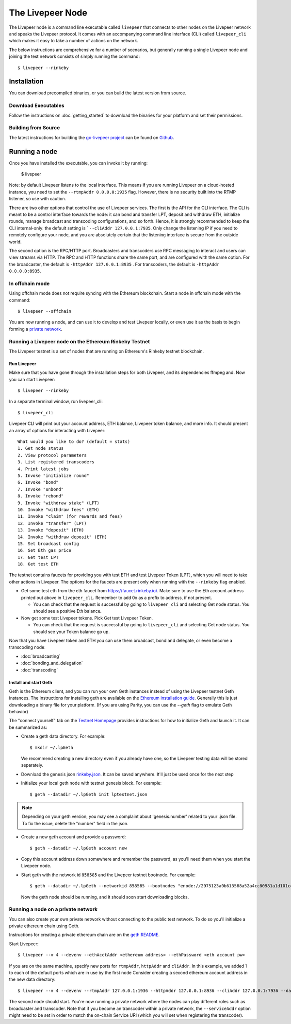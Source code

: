 The Livepeer Node
===============================

The Livepeer node is a command line executable called ``livepeer``  that connects to other nodes on the Livepeer network and speaks the Livepeer protocol. It comes with an accompanying command line interface (CLI) called ``livepeer_cli`` which makes it easy to take a number of actions on the network.

The below instructions are comprehensive for a number of scenarios, but generally running a single Livepeer node and joining the test network consists of simply running the command::

  $ livepeer --rinkeby

Installation
------------------
You can download precompiled binaries, or you can build the latest version from source.

Download Executables
^^^^^^^^^^^^^^^^^^^^^^^

Follow the instructions on :doc:`getting_started` to download the binaries for your platform and set their permissions.


Building from Source
^^^^^^^^^^^^^^^^^^^^^^

The latest instructions for building the `go-livepeer project`_ can be found on `Github`_.

.. _go-livepeer project: https://github.com/livepeer/go-livepeer
.. _Github: https://github.com/livepeer/go-livepeer#option-2-build-from-source


Running a node
-------------------------------
Once you have installed the executable, you can invoke it by running: 

  $ livepeer

Note: by default Livepeer listens to the local interface.  This means if you are running Livepeer on a cloud-hosted instance, you need to set the ``--rtmpAddr 0.0.0.0:1935`` flag. However, there is no security built into the RTMP listener, so use with caution.

There are two other options that control the use of Livepeer services. The first is the API for the CLI interface. The CLI is meant to be a control interface towards the node: it can bond and transfer LPT, deposit and withdraw ETH, initialize rounds, manage broadcast and transcoding configurations, and so forth. Hence, it is strongly recommended to keep the CLI internal-only: the default setting is ```--cliAddr 127.0.0.1:7935``. Only change the listening IP if you need to remotely configure your node, and you are absolutely certain that the listening interface is secure from the outside world.

The second option is the RPC/HTTP port. Broadcasters and transcoders use RPC messaging to interact and users can view streams via HTTP. The RPC and HTTP functions share the same port, and are configured with the same option. For the broadcaster, the default is ``-httpAddr 127.0.0.1:8935`` . For transcoders, the default is ``-httpAddr 0.0.0.0:8935``.

.. _offchain:

In offchain mode
^^^^^^^^^^^^^^^^^^^^^^^^^^^^^^^^

Using offchain mode does not require syncing with the Ethereum blockchain. Start a node in offchain mode with the command::

  $ livepeer --offchain

You are now running a node, and can use it to develop and test Livepeer locally, or even use it as the basis to begin forming a `private network`_.

.. _testnet:

Running a Livepeer node on the Ethereum Rinkeby Testnet
^^^^^^^^^^^^^^^^^^^^^^^^^^^^^^^^^^^^^^^^^^^^^^^^^^^^^^^^^^^^^^^^^^^^^^^^^^

The Livepeer testnet is a set of nodes that are running on Ethereum's
Rinkeby testnet  blockchain. 

.. _run livepeer:

Run Livepeer
~~~~~~~~~~~~~~~~~~~~~~~~

Make sure that you have gone through the installation steps for both Livepeer, and its dependencies ffmpeg and.  Now you can start Livepeer::

  $ livepeer --rinkeby

In a separate terminal window, run livepeer_cli::

  $ livepeer_cli

Livepeer CLI will print out your account address, ETH balance, Livepeer token balance, and more info. It should present an array of options for interacting with Livepeer::

  What would you like to do? (default = stats)
  1. Get node status
  2. View protocol parameters
  3. List registered transcoders
  4. Print latest jobs
  5. Invoke "initialize round"
  6. Invoke "bond"
  7. Invoke "unbond"
  8. Invoke "rebond"
  9. Invoke "withdraw stake" (LPT)
  10. Invoke "withdraw fees" (ETH)
  11. Invoke "claim" (for rewards and fees)
  12. Invoke "transfer" (LPT)
  13. Invoke "deposit" (ETH)
  14. Invoke "withdraw deposit" (ETH)
  15. Set broadcast config
  16. Set Eth gas price
  17. Get test LPT
  18. Get test ETH


The testnet contains faucets for providing you with test ETH and test Livepeer Token (LPT), which you will need to take other actions in Livepeer. The options for the faucets are present only when running with the ``--rinkeby`` flag enabled.

* Get some test eth from the eth faucet from https://faucet.rinkeby.io/. Make sure to use the Eth account address printed out above in ``livepeer_cli``. Remember to add 0x as a prefix to address, if not present.

  * You can check that the request is successful by going to ``livepeer_cli`` and selecting Get node status. You should see a positive Eth balance.

* Now get some test Livepeer tokens. Pick Get test Livepeer Token.

  * You can check that the request is successful by going to ``livepeer_cli`` and selecting Get node status. You should see your Token balance go up.

Now that you have Livepeer token and ETH you can use them broadcast, bond and delegate, or even become a transcoding node:

* :doc:`broadcasting`
  
* :doc:`bonding_and_delegation`
  
* :doc:`transcoding`

Install and start Geth
~~~~~~~~~~~~~~~~~~~~~~~~~

Geth is the Ethereum client, and you can run your own Geth instances instead of using the Livepeer testnet Geth instances. The instructions for installing geth are available on the `Ethereum installation guide`_. Generally this is just downloading a binary file for your platform. (If you are using Parity, you can use the `--geth` flag to emulate Geth behavior)

The "connect yourself" tab on the `Testnet Homepage`_ provides instructions for how to initialize Geth and launch it. It can be summarized as:

* Create a geth data directory. For example::

  $ mkdir ~/.lpGeth
  
  We recommend creating a new directory even if you already have one, so the Livepeer testing data will be stored separately.

* Download the genesis json `rinkeby.json`_. It can be saved anywhere. It'll just be used once for the next step

* Initialize your local geth node with testnet genesis block. For example::

  $ geth --datadir ~/.lpGeth init lptestnet.json
  
.. note:: Depending on your geth version, you may see a complaint about 'genesis.number' related to your .json file. To fix the issue, delete the "number" field in the json.

* Create a new geth account and provide a password::

    $ geth --datadir ~/.lpGeth account new

* Copy this account address down somewhere and remember the password, as you'll need them when you start the Livepeer node.
    
* Start geth with the network id ``858585`` and the Livepeer testnet bootnode. For example::

    $ geth --datadir ~/.lpGeth --networkid 858585 --bootnodes "enode://2975123a0b613588a52a4cc80981a1d101ce4dc0176e62757b771237073bccbf4066b03b5c647d36fcbdd7422fda434029563641bd6e4d2afdb96d73f574fd90@18.216.122.204:30303"
    
  Now the geth node should be running, and it should soon start downloading blocks.

.. note: The actual values for networkid and bootnodes flags should be taken from the "Connect Yourself" tab on the `Testnet Homepage`_.

.. _Ethereum installation guide: https://github.com/ethereum/go-ethereum/wiki/Building-Ethereum
.. _Testnet Homepage: https://www.rinkeby.io/#stats
.. _rinkeby.json: https://www.rinkeby.io/rinkeby.json

.. _private network:

Running a node on a private network
^^^^^^^^^^^^^^^^^^^^^^^^^^^^^^^^^^^^^^

You can also create your own private network without connecting to the public test network. To do so you'll initialize a private ethereum chain using Geth.

Instructions for creating a private ethereum chain are on the `geth README`_.

Start Livepeer::

  $ livepeer --v 4 --devenv --ethAcctAddr <ethereum address> --ethPassword <eth account pw>

If you are on the same machine, specify new ports for ``rtmpAddr``, ``httpAddr`` and ``cliAddr``. In this example, we added 1 to each of the default ports which are in use by the first node Consider creating a second ethereum account address in the new data directory::

  $ livepeer --v 4 --devenv --rtmpAddr 127.0.0.1:1936 --httpAddr 127.0.0.1:8936 --cliAddr 127.0.0.1:7936 --datadir <new datadir eg. ~/.livepeer2> --ethAcctAddr <ethereum address> --ethPassword <eth account pw>

The second node should start. You're now running a private network where the nodes can play different roles such as broadcaster and transcoder. Note that if you become an transcoder within a private network, the ``--serviceAddr`` option might need to be set in order to match the on-chain Service URI (which you will set when registering the transcoder).

.. _geth README: https://github.com/ethereum/go-ethereum#operating-a-private-network
